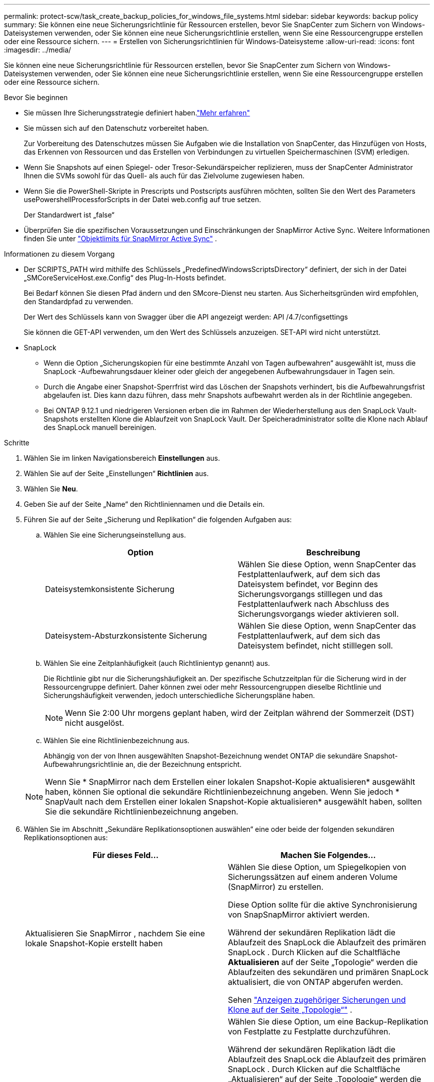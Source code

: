 ---
permalink: protect-scw/task_create_backup_policies_for_windows_file_systems.html 
sidebar: sidebar 
keywords: backup policy 
summary: Sie können eine neue Sicherungsrichtlinie für Ressourcen erstellen, bevor Sie SnapCenter zum Sichern von Windows-Dateisystemen verwenden, oder Sie können eine neue Sicherungsrichtlinie erstellen, wenn Sie eine Ressourcengruppe erstellen oder eine Ressource sichern. 
---
= Erstellen von Sicherungsrichtlinien für Windows-Dateisysteme
:allow-uri-read: 
:icons: font
:imagesdir: ../media/


[role="lead"]
Sie können eine neue Sicherungsrichtlinie für Ressourcen erstellen, bevor Sie SnapCenter zum Sichern von Windows-Dateisystemen verwenden, oder Sie können eine neue Sicherungsrichtlinie erstellen, wenn Sie eine Ressourcengruppe erstellen oder eine Ressource sichern.

.Bevor Sie beginnen
* Sie müssen Ihre Sicherungsstrategie definiert haben.link:task_define_a_backup_strategy_for_windows_file_systems.html["Mehr erfahren"^]
* Sie müssen sich auf den Datenschutz vorbereitet haben.
+
Zur Vorbereitung des Datenschutzes müssen Sie Aufgaben wie die Installation von SnapCenter, das Hinzufügen von Hosts, das Erkennen von Ressourcen und das Erstellen von Verbindungen zu virtuellen Speichermaschinen (SVM) erledigen.

* Wenn Sie Snapshots auf einen Spiegel- oder Tresor-Sekundärspeicher replizieren, muss der SnapCenter Administrator Ihnen die SVMs sowohl für das Quell- als auch für das Zielvolume zugewiesen haben.
* Wenn Sie die PowerShell-Skripte in Prescripts und Postscripts ausführen möchten, sollten Sie den Wert des Parameters usePowershellProcessforScripts in der Datei web.config auf true setzen.
+
Der Standardwert ist „false“

* Überprüfen Sie die spezifischen Voraussetzungen und Einschränkungen der SnapMirror Active Sync. Weitere Informationen finden Sie unter https://docs.netapp.com/us-en/ontap/smbc/considerations-limits.html#volumes["Objektlimits für SnapMirror Active Sync"] .


.Informationen zu diesem Vorgang
* Der SCRIPTS_PATH wird mithilfe des Schlüssels „PredefinedWindowsScriptsDirectory“ definiert, der sich in der Datei „SMCoreServiceHost.exe.Config“ des Plug-In-Hosts befindet.
+
Bei Bedarf können Sie diesen Pfad ändern und den SMcore-Dienst neu starten.  Aus Sicherheitsgründen wird empfohlen, den Standardpfad zu verwenden.

+
Der Wert des Schlüssels kann von Swagger über die API angezeigt werden: API /4.7/configsettings

+
Sie können die GET-API verwenden, um den Wert des Schlüssels anzuzeigen.  SET-API wird nicht unterstützt.

* SnapLock
+
** Wenn die Option „Sicherungskopien für eine bestimmte Anzahl von Tagen aufbewahren“ ausgewählt ist, muss die SnapLock -Aufbewahrungsdauer kleiner oder gleich der angegebenen Aufbewahrungsdauer in Tagen sein.
** Durch die Angabe einer Snapshot-Sperrfrist wird das Löschen der Snapshots verhindert, bis die Aufbewahrungsfrist abgelaufen ist. Dies kann dazu führen, dass mehr Snapshots aufbewahrt werden als in der Richtlinie angegeben.
** Bei ONTAP 9.12.1 und niedrigeren Versionen erben die im Rahmen der Wiederherstellung aus den SnapLock Vault-Snapshots erstellten Klone die Ablaufzeit von SnapLock Vault. Der Speicheradministrator sollte die Klone nach Ablauf des SnapLock manuell bereinigen.




.Schritte
. Wählen Sie im linken Navigationsbereich *Einstellungen* aus.
. Wählen Sie auf der Seite „Einstellungen“ *Richtlinien* aus.
. Wählen Sie *Neu*.
. Geben Sie auf der Seite „Name“ den Richtliniennamen und die Details ein.
. Führen Sie auf der Seite „Sicherung und Replikation“ die folgenden Aufgaben aus:
+
.. Wählen Sie eine Sicherungseinstellung aus.
+
|===
| Option | Beschreibung 


 a| 
Dateisystemkonsistente Sicherung
 a| 
Wählen Sie diese Option, wenn SnapCenter das Festplattenlaufwerk, auf dem sich das Dateisystem befindet, vor Beginn des Sicherungsvorgangs stilllegen und das Festplattenlaufwerk nach Abschluss des Sicherungsvorgangs wieder aktivieren soll.



 a| 
Dateisystem-Absturzkonsistente Sicherung
 a| 
Wählen Sie diese Option, wenn SnapCenter das Festplattenlaufwerk, auf dem sich das Dateisystem befindet, nicht stilllegen soll.

|===
.. Wählen Sie eine Zeitplanhäufigkeit (auch Richtlinientyp genannt) aus.
+
Die Richtlinie gibt nur die Sicherungshäufigkeit an.  Der spezifische Schutzzeitplan für die Sicherung wird in der Ressourcengruppe definiert.  Daher können zwei oder mehr Ressourcengruppen dieselbe Richtlinie und Sicherungshäufigkeit verwenden, jedoch unterschiedliche Sicherungspläne haben.

+

NOTE: Wenn Sie 2:00 Uhr morgens geplant haben, wird der Zeitplan während der Sommerzeit (DST) nicht ausgelöst.

.. Wählen Sie eine Richtlinienbezeichnung aus.
+
Abhängig von der von Ihnen ausgewählten Snapshot-Bezeichnung wendet ONTAP die sekundäre Snapshot-Aufbewahrungsrichtlinie an, die der Bezeichnung entspricht.

+

NOTE: Wenn Sie * SnapMirror nach dem Erstellen einer lokalen Snapshot-Kopie aktualisieren* ausgewählt haben, können Sie optional die sekundäre Richtlinienbezeichnung angeben.  Wenn Sie jedoch * SnapVault nach dem Erstellen einer lokalen Snapshot-Kopie aktualisieren* ausgewählt haben, sollten Sie die sekundäre Richtlinienbezeichnung angeben.



. Wählen Sie im Abschnitt „Sekundäre Replikationsoptionen auswählen“ eine oder beide der folgenden sekundären Replikationsoptionen aus:
+
|===
| Für dieses Feld... | Machen Sie Folgendes... 


 a| 
Aktualisieren Sie SnapMirror , nachdem Sie eine lokale Snapshot-Kopie erstellt haben
 a| 
Wählen Sie diese Option, um Spiegelkopien von Sicherungssätzen auf einem anderen Volume (SnapMirror) zu erstellen.

Diese Option sollte für die aktive Synchronisierung von SnapSnapMirror aktiviert werden.

Während der sekundären Replikation lädt die Ablaufzeit des SnapLock die Ablaufzeit des primären SnapLock .  Durch Klicken auf die Schaltfläche *Aktualisieren* auf der Seite „Topologie“ werden die Ablaufzeiten des sekundären und primären SnapLock aktualisiert, die von ONTAP abgerufen werden.

Sehen link:../protect-scw/task_view_related_backups_and_clones_in_the_topology_page.html["Anzeigen zugehöriger Sicherungen und Klone auf der Seite „Topologie“"] .



 a| 
Aktualisieren Sie SnapVault nach dem Erstellen einer Snapshot-Kopie
 a| 
Wählen Sie diese Option, um eine Backup-Replikation von Festplatte zu Festplatte durchzuführen.

Während der sekundären Replikation lädt die Ablaufzeit des SnapLock die Ablaufzeit des primären SnapLock .  Durch Klicken auf die Schaltfläche „Aktualisieren“ auf der Seite „Topologie“ werden die Ablaufzeiten des sekundären und primären SnapLock aktualisiert, die von ONTAP abgerufen werden.

Wenn SnapLock nur auf dem sekundären Server von ONTAP , bekannt als SnapLock Vault, konfiguriert ist, wird durch Klicken auf die Schaltfläche „Aktualisieren“ auf der Seite „Topologie“ die Sperrdauer auf dem sekundären Server aktualisiert, die von ONTAP abgerufen wird.

Weitere Informationen zu SnapLock Vault finden Sie unter https://docs.netapp.com/us-en/ontap/snaplock/commit-snapshot-copies-worm-concept.html["Übertragen Sie Snapshot-Kopien in WORM auf einem Tresorziel"]



 a| 
Fehleranzahl der Wiederholungsversuche
 a| 
Geben Sie die Anzahl der Replikationsversuche ein, die durchgeführt werden sollen, bevor der Prozess angehalten wird.

|===
+

NOTE: Sie sollten die SnapMirror Aufbewahrungsrichtlinie in ONTAP für den sekundären Speicher konfigurieren, um zu vermeiden, dass das maximale Limit für Snapshots auf dem sekundären Speicher erreicht wird.

. Geben Sie auf der Seite „Aufbewahrungseinstellungen“ die Aufbewahrungseinstellungen für On-Demand-Backups und für jede von Ihnen ausgewählte Zeitplanhäufigkeit an.
+
|===
| Option | Beschreibung 


 a| 
Gesamtzahl der aufzubewahrenden Snapshot-Kopien
 a| 
Wählen Sie diese Option, wenn Sie die Anzahl der Snapshots angeben möchten, die SnapCenter speichert, bevor sie automatisch gelöscht werden.



 a| 
Bewahren Sie Snapshot-Kopien für
 a| 
Wählen Sie diese Option, wenn Sie die Anzahl der Tage angeben möchten, die SnapCenter eine Sicherungskopie aufbewahrt, bevor sie gelöscht wird.



 a| 
Sperrzeitraum für Snapshot-Kopien
 a| 
Wählen Sie den Snapshot-Sperrzeitraum aus und geben Sie die Dauer in Tagen, Monaten oder Jahren an.

Die Aufbewahrungsdauer von SnapLock sollte weniger als 100 Jahre betragen.

|===
+

IMPORTANT: Sie sollten die Aufbewahrungsanzahl auf 2 oder höher einstellen.  Der Mindestwert für die Aufbewahrungsanzahl beträgt 2.

+

NOTE: Der maximale Aufbewahrungswert beträgt 1018. Sicherungen schlagen fehl, wenn die Aufbewahrung auf einen höheren Wert eingestellt ist, als von der ONTAP Version unterstützt wird.

. Geben Sie auf der Seite „Skript“ den Pfad des Präskripts oder Postskripts ein, das der SnapCenter -Server vor bzw. nach dem Sicherungsvorgang ausführen soll, sowie ein Zeitlimit, das SnapCenter auf die Ausführung des Skripts wartet, bevor es zu einer Zeitüberschreitung kommt.
+
Sie können beispielsweise ein Skript ausführen, um SNMP-Traps zu aktualisieren, Warnungen zu automatisieren und Protokolle zu senden.

+

NOTE: Der Prescripts- oder Postscripts-Pfad sollte keine Laufwerke oder Freigaben enthalten.  Der Pfad sollte relativ zum SCRIPTS_PATH sein.

. Überprüfen Sie die Zusammenfassung und klicken Sie dann auf *Fertig*.

